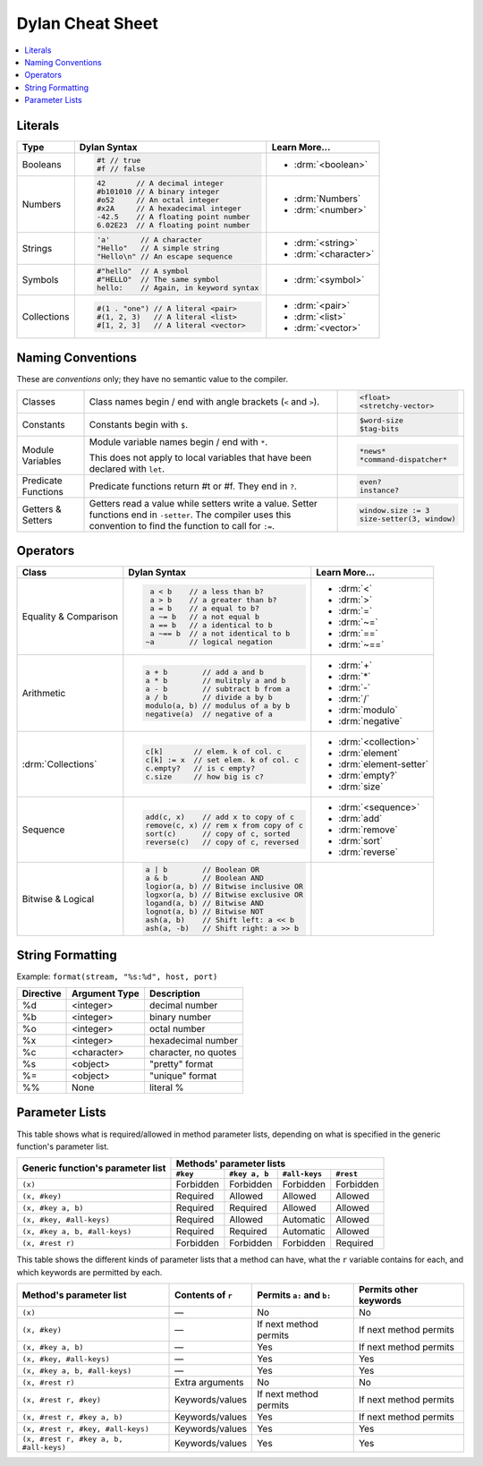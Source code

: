 *****************
Dylan Cheat Sheet
*****************

.. contents::
   :local:

Literals
========

+----------------+----------------------------------------+---------------------------+
| Type           | Dylan Syntax                           | Learn More...             |
+================+========================================+===========================+
| Booleans       | .. code-block:: dylan                  | * :drm:`<boolean>`        |
|                |                                        |                           |
|                |  #t // true                            |                           |
|                |  #f // false                           |                           |
+----------------+----------------------------------------+---------------------------+
| Numbers        | .. code-block:: dylan                  | * :drm:`Numbers`          |
|                |                                        | * :drm:`<number>`         |
|                |  42       // A decimal integer         |                           |
|                |  #b101010 // A binary integer          |                           |
|                |  #o52     // An octal integer          |                           |
|                |  #x2A     // A hexadecimal integer     |                           |
|                |  -42.5    // A floating point number   |                           |
|                |  6.02E23  // A floating point number   |                           |
+----------------+----------------------------------------+---------------------------+
| Strings        | .. code-block:: dylan                  |                           |
|                |                                        | * :drm:`<string>`         |
|                |  'a'       // A character              | * :drm:`<character>`      |
|                |  "Hello"   // A simple string          |                           |
|                |  "Hello\n" // An escape sequence       |                           |
+----------------+----------------------------------------+---------------------------+
| Symbols        | .. code-block:: dylan                  | * :drm:`<symbol>`         |
|                |                                        |                           |
|                |  #"hello"  // A symbol                 |                           |
|                |  #"HELLO"  // The same symbol          |                           |
|                |  hello:    // Again, in keyword syntax |                           |
+----------------+----------------------------------------+---------------------------+
| Collections    | .. code-block:: dylan                  | * :drm:`<pair>`           |
|                |                                        | * :drm:`<list>`           |
|                |  #(1 . "one") // A literal <pair>      | * :drm:`<vector>`         |
|                |  #(1, 2, 3)   // A literal <list>      |                           |
|                |  #[1, 2, 3]   // A literal <vector>    |                           |
+----------------+----------------------------------------+---------------------------+

Naming Conventions
==================

These are *conventions* only; they have no semantic value to the compiler.

+-------------+-------------------------+--------------------------+
| Classes     | Class names begin / end | .. code-block:: dylan    |
|             | with angle brackets     |                          |
|             | (``<`` and ``>``).      |  <float>                 |
|             |                         |  <stretchy-vector>       |
+-------------+-------------------------+--------------------------+
| Constants   | Constants begin with    | .. code-block:: dylan    |
|             | ``$``.                  |                          |
|             |                         |  $word-size              |
|             |                         |  $tag-bits               |
+-------------+-------------------------+--------------------------+
| Module      | Module variable names   | .. code-block:: dylan    |
| Variables   | begin / end with ``*``. |                          |
|             |                         |  *news*                  |
|             | This does not apply to  |  *command-dispatcher*    |
|             | local variables that    |                          |
|             | have been declared with |                          |
|             | ``let``.                |                          |
+-------------+-------------------------+--------------------------+
| Predicate   | Predicate functions     | .. code-block:: dylan    |
| Functions   | return #t or #f.  They  |                          |
|             | end in ``?``.           |  even?                   |
|             |                         |  instance?               |
+-------------+-------------------------+--------------------------+
| Getters &   | Getters read a value    | .. code-block:: dylan    |
| Setters     | while setters write a   |                          |
|             | value.  Setter functions|  window.size := 3        |
|             | end in ``-setter``.     |  size-setter(3, window)  |
|             | The compiler uses this  |                          |
|             | convention to find the  |                          |
|             | function to call for    |                          |
|             | ``:=``.                 |                          |
+-------------+-------------------------+--------------------------+

Operators
=========

+--------------------+---------------------------------------+--------------------------+
| Class              | Dylan Syntax                          | Learn More...            |
+====================+=======================================+==========================+
| Equality &         | .. code-block:: dylan                 | * :drm:`<`               |
| Comparison         |                                       | * :drm:`>`               |
|                    |   a < b    // a less than b?          | * :drm:`=`               |
|                    |   a > b    // a greater than b?       | * :drm:`~=`              |
|                    |   a = b    // a equal to b?           | * :drm:`==`              |
|                    |   a ~= b   // a not equal b           | * :drm:`~==`             |
|                    |   a == b   // a identical to b        |                          |
|                    |   a ~== b  // a not identical to b    |                          |
|                    |  ~a        // logical negation        |                          |
+--------------------+---------------------------------------+--------------------------+
| Arithmetic         | .. code-block:: dylan                 | * :drm:`+`               |
|                    |                                       | * :drm:`*`               |
|                    |  a + b        // add a and b          | * :drm:`-`               |
|                    |  a * b        // mulitply a and b     | * :drm:`/`               |
|                    |  a - b        // subtract b from a    | * :drm:`modulo`          |
|                    |  a / b        // divide a by b        | * :drm:`negative`        |
|                    |  modulo(a, b) // modulus of a by b    |                          |
|                    |  negative(a)  // negative of a        |                          |
+--------------------+---------------------------------------+--------------------------+
| :drm:`Collections` | .. code-block:: dylan                 | * :drm:`<collection>`    |
|                    |                                       |                          |
|                    |  c[k]       // elem. k of col. c      | * :drm:`element`         |
|                    |  c[k] := x  // set elem. k of col. c  | * :drm:`element-setter`  |
|                    |  c.empty?   // is c empty?            | * :drm:`empty?`          |
|                    |  c.size     // how big is c?          | * :drm:`size`            |
+--------------------+---------------------------------------+--------------------------+
| Sequence           | .. code-block:: dylan                 | * :drm:`<sequence>`      |
|                    |                                       |                          |
|                    |  add(c, x)    // add x to copy of c   | * :drm:`add`             |
|                    |  remove(c, x) // rem x from copy of c | * :drm:`remove`          |
|                    |  sort(c)      // copy of c, sorted    | * :drm:`sort`            |
|                    |  reverse(c)   // copy of c, reversed  | * :drm:`reverse`         |
+--------------------+---------------------------------------+--------------------------+
| Bitwise &          | .. code-block:: dylan                 |                          |
| Logical            |                                       |                          |
|                    |  a | b        // Boolean OR           |                          |
|                    |  a & b        // Boolean AND          |                          |
|                    |  logior(a, b) // Bitwise inclusive OR |                          |
|                    |  logxor(a, b) // Bitwise exclusive OR |                          |
|                    |  logand(a, b) // Bitwise AND          |                          |
|                    |  lognot(a, b) // Bitwise NOT          |                          |
|                    |  ash(a, b)    // Shift left: a << b   |                          |
|                    |  ash(a, -b)   // Shift right: a >> b  |                          |
+--------------------+---------------------------------------+--------------------------+


String Formatting
=================

Example: ``format(stream, "%s:%d", host, port)``

+-------------+------------------+-----------------------+
| Directive   | Argument Type    | Description           |
+=============+==================+=======================+
| %d          | <integer>        | decimal number        |
+-------------+------------------+-----------------------+
| %b          | <integer>        | binary number         |
+-------------+------------------+-----------------------+
| %o          | <integer>        | octal number          |
+-------------+------------------+-----------------------+
| %x          | <integer>        | hexadecimal number    |
+-------------+------------------+-----------------------+
| %c          | <character>      | character, no quotes  |
+-------------+------------------+-----------------------+
| %s          | <object>         | "pretty" format       |
+-------------+------------------+-----------------------+
| %=          | <object>         | "unique" format       |
+-------------+------------------+-----------------------+
| %%          | None             | literal %             |
+-------------+------------------+-----------------------+


Parameter Lists
===============

This table shows what is required/allowed in method parameter lists,
depending on what is specified in the generic function's parameter
list.

+-----------------------------------+-------------------------------------------------------+
| Generic function's parameter list | Methods' parameter lists                              |
|                                   +-----------+---------------+---------------+-----------+
|                                   | ``#key``  | ``#key a, b`` | ``#all-keys`` | ``#rest`` |
+===================================+===========+===============+===============+===========+
| ``(x)``                           | Forbidden | Forbidden     | Forbidden     | Forbidden |
+-----------------------------------+-----------+---------------+---------------+-----------+
| ``(x, #key)``                     | Required  | Allowed       | Allowed       | Allowed   |
+-----------------------------------+-----------+---------------+---------------+-----------+
| ``(x, #key a, b)``                | Required  | Required      | Allowed       | Allowed   |
+-----------------------------------+-----------+---------------+---------------+-----------+
| ``(x, #key, #all-keys)``          | Required  | Allowed       | Automatic     | Allowed   |
+-----------------------------------+-----------+---------------+---------------+-----------+
| ``(x, #key a, b, #all-keys)``     | Required  | Required      | Automatic     | Allowed   |
+-----------------------------------+-----------+---------------+---------------+-----------+
| ``(x, #rest r)``                  | Forbidden | Forbidden     | Forbidden     | Required  |
+-----------------------------------+-----------+---------------+---------------+-----------+

This table shows the different kinds of parameter lists that a method can have,
what the ``r`` variable contains for each, and which keywords are permitted by
each.

======================================  =================  =========================  ======================
Method's parameter list                 Contents of ``r``  Permits ``a:`` and ``b:``  Permits other keywords
======================================  =================  =========================  ======================
``(x)``                                 —                  No                         No            
``(x, #key)``                           —                  If next method permits     If next method permits
``(x, #key a, b)``                      —                  Yes                        If next method permits
``(x, #key, #all-keys)``                —                  Yes                        Yes           
``(x, #key a, b, #all-keys)``           —                  Yes                        Yes           
``(x, #rest r)``                        Extra arguments    No                         No            
``(x, #rest r, #key)``                  Keywords/values    If next method permits     If next method permits
``(x, #rest r, #key a, b)``             Keywords/values    Yes                        If next method permits
``(x, #rest r, #key, #all-keys)``       Keywords/values    Yes                        Yes           
``(x, #rest r, #key a, b, #all-keys)``  Keywords/values    Yes                        Yes           
======================================  =================  =========================  ======================
